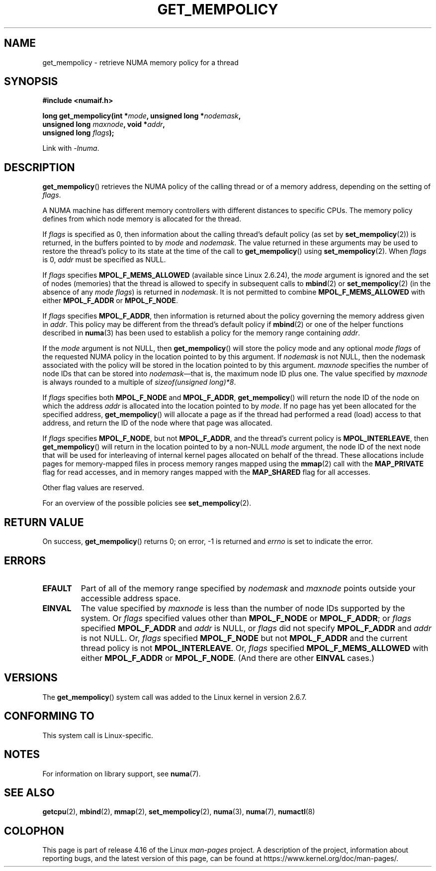 .\" Copyright 2003,2004 Andi Kleen, SuSE Labs.
.\" and Copyright 2007 Lee Schermerhorn, Hewlett Packard
.\"
.\" %%%LICENSE_START(VERBATIM_PROF)
.\" Permission is granted to make and distribute verbatim copies of this
.\" manual provided the copyright notice and this permission notice are
.\" preserved on all copies.
.\"
.\" Permission is granted to copy and distribute modified versions of this
.\" manual under the conditions for verbatim copying, provided that the
.\" entire resulting derived work is distributed under the terms of a
.\" permission notice identical to this one.
.\"
.\" Since the Linux kernel and libraries are constantly changing, this
.\" manual page may be incorrect or out-of-date.  The author(s) assume no
.\" responsibility for errors or omissions, or for damages resulting from
.\" the use of the information contained herein.
.\"
.\" Formatted or processed versions of this manual, if unaccompanied by
.\" the source, must acknowledge the copyright and authors of this work.
.\" %%%LICENSE_END
.\"
.\" 2006-02-03, mtk, substantial wording changes and other improvements
.\" 2007-08-27, Lee Schermerhorn <Lee.Schermerhorn@hp.com>
.\"     more precise specification of behavior.
.\"
.TH GET_MEMPOLICY 2 2017-09-15 Linux "Linux Programmer's Manual"
.SH NAME
get_mempolicy \- retrieve NUMA memory policy for a thread
.SH SYNOPSIS
.B "#include <numaif.h>"
.nf
.PP
.BI "long get_mempolicy(int *" mode ", unsigned long *" nodemask ,
.BI "                  unsigned long " maxnode ", void *" addr ,
.BI "                  unsigned long " flags );
.PP
Link with \fI\-lnuma\fP.
.fi
.SH DESCRIPTION
.BR get_mempolicy ()
retrieves the NUMA policy of the calling thread or of a memory address,
depending on the setting of
.IR flags .
.PP
A NUMA machine has different
memory controllers with different distances to specific CPUs.
The memory policy defines from which node memory is allocated for
the thread.
.PP
If
.I flags
is specified as 0,
then information about the calling thread's default policy
(as set by
.BR set_mempolicy (2))
is returned, in the buffers pointed to by
.I mode
and
.IR nodemask .
The value returned in these arguments
may be used to restore the thread's policy to its state at
the time of the call to
.BR get_mempolicy ()
using
.BR set_mempolicy (2).
When
.I flags
is 0,
.I addr
must be specified as NULL.
.PP
If
.I flags
specifies
.BR MPOL_F_MEMS_ALLOWED
(available since Linux 2.6.24), the
.I mode
argument is ignored and the set of nodes (memories) that the
thread is allowed to specify in subsequent calls to
.BR mbind (2)
or
.BR set_mempolicy (2)
(in the absence of any
.IR "mode flags" )
is returned in
.IR nodemask .
It is not permitted to combine
.B MPOL_F_MEMS_ALLOWED
with either
.B MPOL_F_ADDR
or
.BR MPOL_F_NODE .
.PP
If
.I flags
specifies
.BR MPOL_F_ADDR ,
then information is returned about the policy governing the memory
address given in
.IR addr .
This policy may be different from the thread's default policy if
.BR mbind (2)
or one of the helper functions described in
.BR numa (3)
has been used to establish a policy for the memory range containing
.IR addr .
.PP
If the
.I mode
argument is not NULL, then
.BR get_mempolicy ()
will store the policy mode and any optional
.I "mode flags"
of the requested NUMA policy in the location pointed to by this argument.
If
.I nodemask
is not NULL, then the nodemask associated with the policy will be stored
in the location pointed to by this argument.
.I maxnode
specifies the number of node IDs
that can be stored into
.IR nodemask \(emthat
is, the maximum node ID plus one.
The value specified by
.I maxnode
is always rounded to a multiple of
.IR "sizeof(unsigned\ long)*8" .
.PP
If
.I flags
specifies both
.B MPOL_F_NODE
and
.BR MPOL_F_ADDR ,
.BR get_mempolicy ()
will return the node ID of the node on which the address
.I addr
is allocated into the location pointed to by
.IR mode .
If no page has yet been allocated for the specified address,
.BR get_mempolicy ()
will allocate a page as if the thread had performed a read
(load) access to that address, and return the ID of the node
where that page was allocated.
.PP
If
.I flags
specifies
.BR MPOL_F_NODE ,
but not
.BR MPOL_F_ADDR ,
and the thread's current policy is
.BR MPOL_INTERLEAVE ,
then
.BR get_mempolicy ()
will return in the location pointed to by a non-NULL
.I mode
argument,
the node ID of the next node that will be used for
interleaving of internal kernel pages allocated on behalf of the thread.
.\" Note:  code returns next interleave node via 'mode' argument -Lee Schermerhorn
These allocations include pages for memory-mapped files in
process memory ranges mapped using the
.BR mmap (2)
call with the
.B MAP_PRIVATE
flag for read accesses, and in memory ranges mapped with the
.B MAP_SHARED
flag for all accesses.
.PP
Other flag values are reserved.
.PP
For an overview of the possible policies see
.BR set_mempolicy (2).
.SH RETURN VALUE
On success,
.BR get_mempolicy ()
returns 0;
on error, \-1 is returned and
.I errno
is set to indicate the error.
.SH ERRORS
.TP
.B EFAULT
Part of all of the memory range specified by
.I nodemask
and
.I maxnode
points outside your accessible address space.
.TP
.B EINVAL
The value specified by
.I maxnode
is less than the number of node IDs supported by the system.
Or
.I flags
specified values other than
.B MPOL_F_NODE
or
.BR MPOL_F_ADDR ;
or
.I flags
specified
.B MPOL_F_ADDR
and
.I addr
is NULL,
or
.I flags
did not specify
.B MPOL_F_ADDR
and
.I addr
is not NULL.
Or,
.I flags
specified
.B MPOL_F_NODE
but not
.B MPOL_F_ADDR
and the current thread policy is not
.BR MPOL_INTERLEAVE .
Or,
.I flags
specified
.B MPOL_F_MEMS_ALLOWED
with either
.B MPOL_F_ADDR
or
.BR MPOL_F_NODE .
(And there are other
.B EINVAL
cases.)
.SH VERSIONS
The
.BR get_mempolicy ()
system call was added to the Linux kernel in version 2.6.7.
.SH CONFORMING TO
This system call is Linux-specific.
.SH NOTES
For information on library support, see
.BR numa (7).
.SH SEE ALSO
.BR getcpu (2),
.BR mbind (2),
.BR mmap (2),
.BR set_mempolicy (2),
.BR numa (3),
.BR numa (7),
.BR numactl (8)
.SH COLOPHON
This page is part of release 4.16 of the Linux
.I man-pages
project.
A description of the project,
information about reporting bugs,
and the latest version of this page,
can be found at
\%https://www.kernel.org/doc/man\-pages/.
